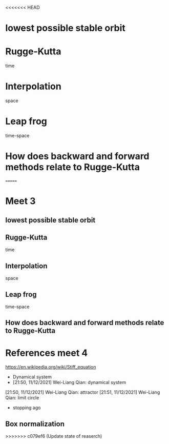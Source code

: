 <<<<<<< HEAD
* lowest possible stable orbit
* Rugge-Kutta
time
* Interpolation
space
* Leap frog
time-space
* How does backward and forward methods relate to Rugge-Kutta
=======
* Meet 3
** lowest possible stable orbit
** Rugge-Kutta
time
** Interpolation
space
** Leap frog
time-space
** How does backward and forward methods relate to Rugge-Kutta
* References meet 4
https://en.wikipedia.org/wiki/Stiff_equation
- Dynamical system
- [21:50, 11/12/2021] Wei-Liang Qian: dynamical system
[21:50, 11/12/2021] Wei-Liang Qian: attractor
[21:51, 11/12/2021] Wei-Liang Qian: limit circle
- stopping ago

** Box normalization
>>>>>>> c079ef6 (Update state of reaserch)

